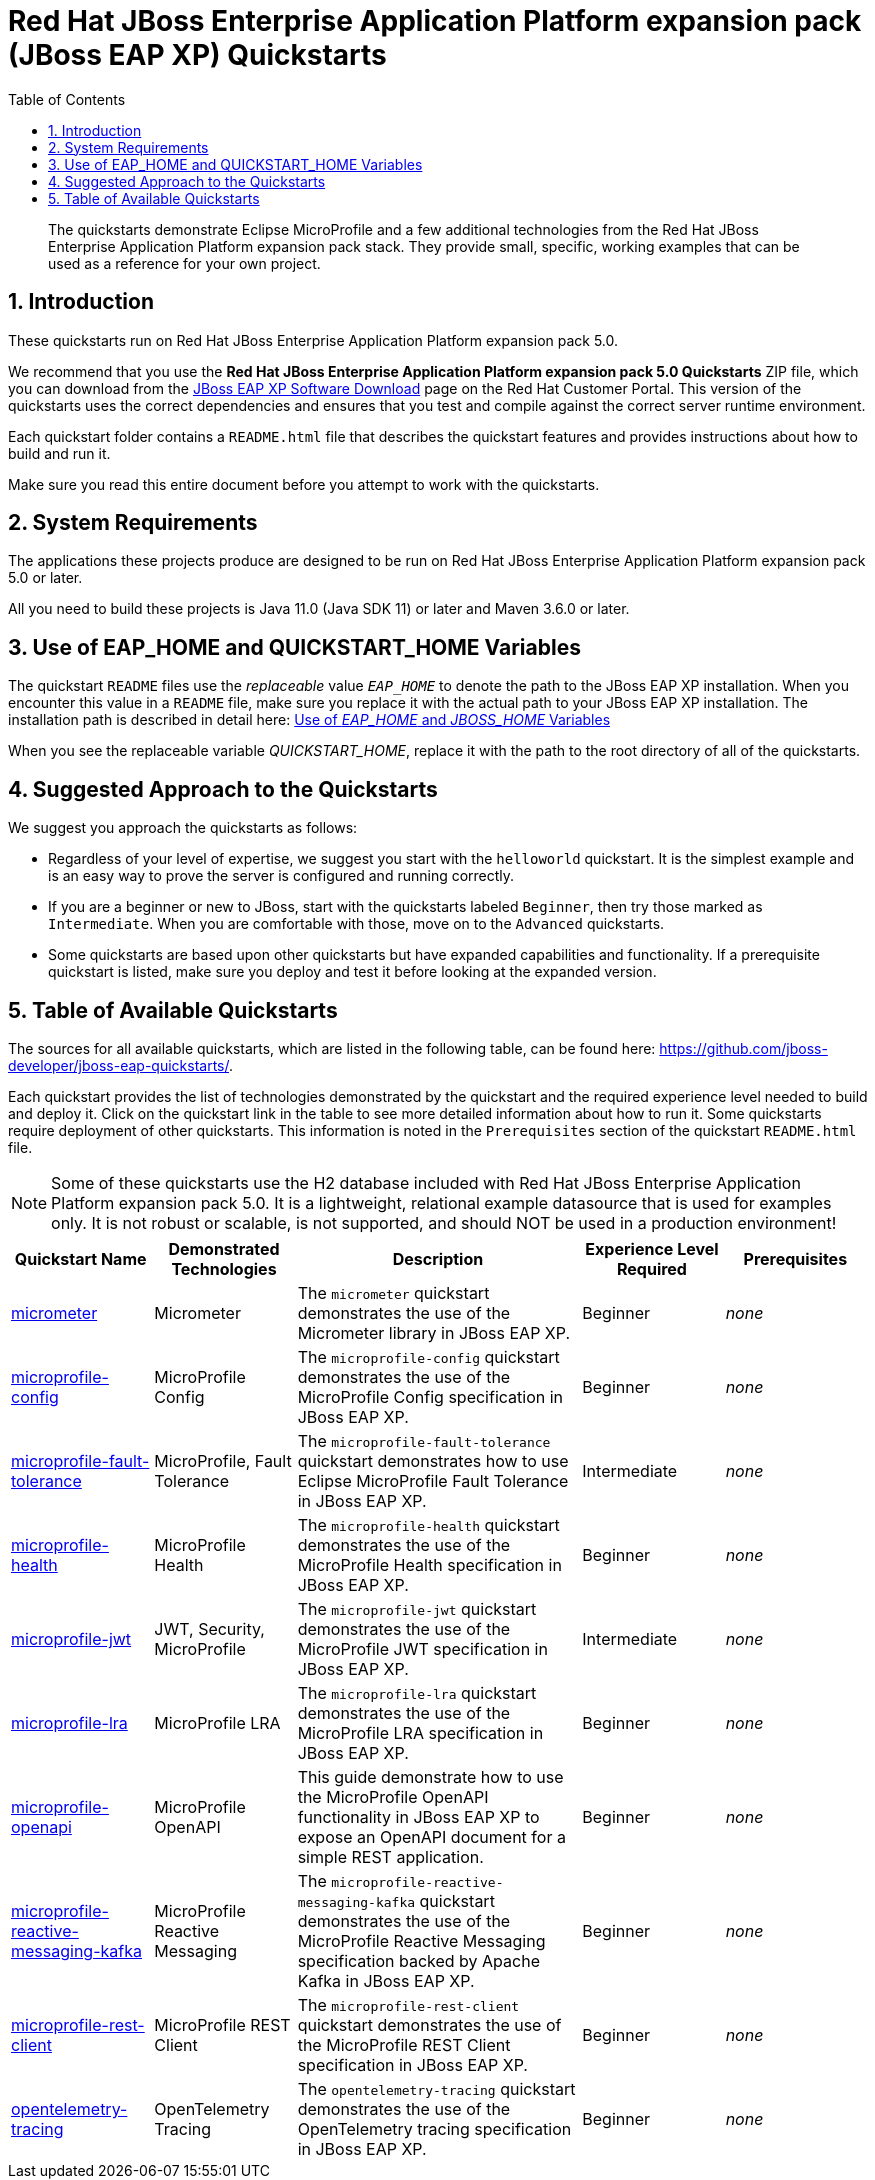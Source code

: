 //***********************************************************************************
// Enable the following flag to build README.html files for JBoss EAP product builds.
// Comment it out for WildFly builds.
//***********************************************************************************
:ProductRelease:

//***********************************************************************************
// Enable the following flag to build README.html files for EAP XP product builds.
// Comment it out for WildFly or JBoss EAP product builds.
//***********************************************************************************
:EAPXPRelease:

// This is a universal name for all releases
:ProductShortName: JBoss EAP
// Product names and links are dependent on whether it is a product release (CD or JBoss)
// or the WildFly project.
// The "DocInfo*" attributes are used to build the book links to the product documentation

ifdef::ProductRelease[]
// JBoss EAP release
:productName: JBoss EAP
:productNameFull: Red Hat JBoss Enterprise Application Platform
:productVersion: 8.0
:DocInfoProductNumber: {productVersion}
:WildFlyQuickStartRepoTag: 8.0.x
:productImageVersion: 8.0.0
:helmChartName: jboss-eap/eap8
endif::[]

ifdef::EAPXPRelease[]
// JBoss EAP XP release
:productName: JBoss EAP XP
:productNameFull: Red Hat JBoss Enterprise Application Platform expansion pack
:productVersion: 5.0
:DocInfoProductNumber: 8.0
:WildFlyQuickStartRepoTag: XP_5.0.0.GA
:productImageVersion: 5.0
:helmChartName: jboss-eap/eap-xp5
endif::[]

ifdef::ProductRelease,EAPXPRelease[]
:githubRepoUrl: https://github.com/jboss-developer/jboss-eap-quickstarts/
:githubRepoCodeUrl: https://github.com/jboss-developer/jboss-eap-quickstarts.git
:jbossHomeName: EAP_HOME
:DocInfoProductName: Red Hat JBoss Enterprise Application Platform
:DocInfoProductNameURL: red_hat_jboss_enterprise_application_platform
:DocInfoPreviousProductName: jboss-enterprise-application-platform
:quickstartDownloadName: {productNameFull} {productVersion} Quickstarts
:quickstartDownloadUrl: https://access.redhat.com/jbossnetwork/restricted/listSoftware.html?product=appplatform&downloadType=distributions
:helmRepoName: jboss-eap
:helmRepoUrl: https://jbossas.github.io/eap-charts/
// END ifdef::ProductRelease,EAPXPRelease[]
endif::[]

ifndef::ProductRelease,EAPXPRelease[]
// WildFly project
:productName: WildFly
:productNameFull: WildFly Application Server
:ProductShortName: {productName}
:jbossHomeName: WILDFLY_HOME
:productVersion: 31
:productImageVersion: 31.0
:githubRepoUrl: https://github.com/wildfly/quickstart/
:githubRepoCodeUrl: https://github.com/wildfly/quickstart.git
:WildFlyQuickStartRepoTag: 31.0.0.Final
:DocInfoProductName: Red Hat JBoss Enterprise Application Platform
:DocInfoProductNameURL: red_hat_jboss_enterprise_application_platform
:DocInfoProductNumber: 8.0
:DocInfoPreviousProductName: jboss-enterprise-application-platform
:helmRepoName: wildfly
:helmRepoUrl: http://docs.wildfly.org/wildfly-charts/
:helmChartName: wildfly/wildfly
// END ifndef::ProductRelease,EAPCDRelease,EAPXPRelease[]
endif::[]

:source: {githubRepoUrl}

// Values for Openshift S2i sections attributes
:CDProductName:  {productNameFull} for OpenShift
:CDProductShortName: {ProductShortName} for OpenShift
:CDProductTitle: {CDProductName}
:CDProductNameSentence: Openshift release for {ProductShortName}
:CDProductAcronym: {CDProductShortName}
:CDProductVersion: {productVersion}
:EapForOpenshiftBookName: {productNameFull} for OpenShift
:EapForOpenshiftOnlineBookName: {EapForOpenshiftBookName} Online
:xpaasproduct: {productNameFull} for OpenShift
:xpaasproductOpenShiftOnline: {xpaasproduct} Online
:xpaasproduct-shortname: {CDProductShortName}
:xpaasproductOpenShiftOnline-shortname: {xpaasproduct-shortname} Online
:ContainerRegistryName: Red Hat Container Registry
:EapForOpenshiftBookName: Getting Started with {ProductShortName} for OpenShift Container Platform
:EapForOpenshiftOnlineBookName: Getting Started with {ProductShortName} for OpenShift Online
:OpenShiftOnlinePlatformName: Red Hat OpenShift Container Platform
:OpenShiftOnlineName: Red Hat OpenShift Online
:ImagePrefixVersion: eap80
:ImageandTemplateImportBaseURL: https://raw.githubusercontent.com/jboss-container-images/jboss-eap-openshift-templates
:ImageandTemplateImportURL: {ImageandTemplateImportBaseURL}/{ImagePrefixVersion}/
:BuildImageStream: jboss-{ImagePrefixVersion}-openjdk11-openshift
:RuntimeImageStream: jboss-{ImagePrefixVersion}-openjdk11-runtime-openshift

// OpenShift repository and reference for quickstarts
:EAPQuickStartRepo: https://github.com/jboss-developer/jboss-eap-quickstarts
:EAPQuickStartRepoRef: 8.0.x
:EAPQuickStartRepoTag: EAP_8.0.0.GA
// Links to the OpenShift documentation
:LinkOpenShiftGuide: https://access.redhat.com/documentation/en-us/{DocInfoProductNameURL}/{DocInfoProductNumber}/html-single/getting_started_with_jboss_eap_for_openshift_container_platform/
:LinkOpenShiftOnlineGuide: https://access.redhat.com/documentation/en-us/{DocInfoProductNameURL}/{DocInfoProductNumber}/html-single/getting_started_with_jboss_eap_for_openshift_online/

ifdef::EAPXPRelease[]
// Attributes for XP releases
:EapForOpenshiftBookName: {productNameFull} for OpenShift
:EapForOpenshiftOnlineBookName: {productNameFull} for OpenShift Online
:xpaasproduct: {productNameFull} for OpenShift
:xpaasproductOpenShiftOnline: {productNameFull} for OpenShift Online
:xpaasproduct-shortname: {ProductShortName} for OpenShift
:xpaasproductOpenShiftOnline-shortname: {ProductShortName} for OpenShift Online
:ContainerRegistryName: Red Hat Container Registry
:EapForOpenshiftBookName: {productNameFull} for OpenShift
:EapForOpenshiftOnlineBookName: {productNameFull} for OpenShift Online
:ImagePrefixVersion: eap-xp5
:ImageandTemplateImportURL: {ImageandTemplateImportBaseURL}/{ImagePrefixVersion}/
:BuildImageStream: jboss-{ImagePrefixVersion}-openjdk11-openshift
:RuntimeImageStream: jboss-{ImagePrefixVersion}-openjdk11-runtime-openshift
// OpenShift repository and reference for quickstarts
:EAPQuickStartRepoRef: xp-5.0.x
// Links to the OpenShift documentation
:LinkOpenShiftGuide: https://access.redhat.com/documentation/en-us/red_hat_jboss_enterprise_application_platform/{DocInfoProductNumber}/html/using_eclipse_microprofile_in_jboss_eap/using-the-openshift-image-for-jboss-eap-xp_default
:LinkOpenShiftOnlineGuide: https://access.redhat.com/documentation/en-us/red_hat_jboss_enterprise_application_platform/{DocInfoProductNumber}/html/using_eclipse_microprofile_in_jboss_eap/using-the-openshift-image-for-jboss-eap-xp_default
endif::[]

ifndef::ProductRelease,EAPCDRelease,EAPXPRelease[]
:ImageandTemplateImportURL: https://raw.githubusercontent.com/wildfly/wildfly-s2i/v{productVersion}.0/
endif::[]

//*************************
// Other values
//*************************
:buildRequirements: Java 11.0 (Java SDK 11) or later and Maven 3.6.0 or later
:jbdsEapServerName: Red Hat JBoss Enterprise Application Platform 7.3
:javaVersion: Jakarta EE 10
ifdef::EAPXPRelease[]
:javaVersion: Eclipse MicroProfile
endif::[]
:githubRepoBranch: master
:guidesBaseUrl: https://github.com/jboss-developer/jboss-developer-shared-resources/blob/master/guides/
:useEclipseUrl: {guidesBaseUrl}USE_JBDS.adoc#use_red_hat_jboss_developer_studio_or_eclipse_to_run_the_quickstarts
:useEclipseDeployJavaClientDocUrl: {guidesBaseUrl}USE_JBDS.adoc#deploy_and_undeploy_a_quickstart_containing_server_and_java_client_projects
:useEclipseDeployEARDocUrl: {guidesBaseUrl}USE_JBDS.adoc#deploy_and_undeploy_a_quickstart_ear_project
:useProductHomeDocUrl: {guidesBaseUrl}USE_OF_{jbossHomeName}.adoc#use_of_product_home_and_jboss_home_variables
:configureMavenDocUrl: {guidesBaseUrl}CONFIGURE_MAVEN_JBOSS_EAP.adoc#configure_maven_to_build_and_deploy_the_quickstarts
:arquillianTestsDocUrl: {guidesBaseUrl}RUN_ARQUILLIAN_TESTS.adoc#run_the_arquillian_tests
:addUserDocUrl: {guidesBaseUrl}CREATE_USERS.adoc#create_users_required_by_the_quickstarts
:addApplicationUserDocUrl: {guidesBaseUrl}CREATE_USERS.adoc#add_an_application_user
:addManagementUserDocUrl: {guidesBaseUrl}CREATE_USERS.adoc#add_an_management_user
:startServerDocUrl: {guidesBaseUrl}START_JBOSS_EAP.adoc#start_the_jboss_eap_server
:configurePostgresDocUrl: {guidesBaseUrl}CONFIGURE_POSTGRESQL_JBOSS_EAP.adoc#configure_the_postgresql_database_for_use_with_the_quickstarts
:configurePostgresDownloadDocUrl: {guidesBaseUrl}CONFIGURE_POSTGRESQL_JBOSS_EAP.adoc#download_and_install_postgresql
:configurePostgresCreateUserDocUrl: {guidesBaseUrl}CONFIGURE_POSTGRESQL_JBOSS_EAP.adoc#create_a_database_user
:configurePostgresAddModuleDocUrl: {guidesBaseUrl}CONFIGURE_POSTGRESQL_JBOSS_EAP.adoc#add_the_postgres_module_to_the_jboss_eap_server
:configurePostgresDriverDocUrl: {guidesBaseUrl}CONFIGURE_POSTGRESQL_JBOSS_EAP.adoc#configure_the_postgresql_driver_in_the_jboss_eap_server
:configureBytemanDownloadDocUrl: {guidesBaseUrl}CONFIGURE_BYTEMAN.adoc#download_and_configure_byteman
:configureBytemanDisableDocUrl: {guidesBaseUrl}CONFIGURE_BYTEMAN.adoc#disable_the_byteman_script
:configureBytemanClearDocUrl: {guidesBaseUrl}CONFIGURE_BYTEMAN.adoc#clear_the_transaction_object_store
:configureBytemanQuickstartDocUrl: {guidesBaseUrl}CONFIGURE_BYTEMAN.adoc#configure_byteman_for_use_with_the_quickstarts
:configureBytemanHaltDocUrl: {guidesBaseUrl}CONFIGURE_BYTEMAN.adoc#use_byteman_to_halt_the_application[
:configureBytemanQuickstartsDocUrl: {guidesBaseUrl}CONFIGURE_BYTEMAN.adoc#configure_byteman_for_use_with_the_quickstarts

:EESubsystemNamespace: urn:jboss:domain:ee:4.0
:IiopOpenJdkSubsystemNamespace: urn:jboss:domain:iiop-openjdk:2.0
:MailSubsystemNamespace: urn:jboss:domain:mail:3.0
:SingletonSubsystemNamespace: urn:jboss:domain:singleton:1.0
:TransactionsSubsystemNamespace: urn:jboss:domain:transactions:4.0

// LinkProductDocHome: https://access.redhat.com/documentation/en/red-hat-jboss-enterprise-application-platform/
:LinkProductDocHome: https://access.redhat.com/documentation/en/jboss-enterprise-application-platform-continuous-delivery
:LinkConfigGuide: https://access.redhat.com/documentation/en-us/{DocInfoProductNameURL}/{DocInfoProductNumber}/html-single/configuration_guide/
:LinkDevelopmentGuide: https://access.redhat.com/documentation/en-us/{DocInfoProductNameURL}/{DocInfoProductNumber}/html-single/development_guide/
:LinkGettingStartedGuide: https://access.redhat.com/documentation/en-us/{DocInfoProductNameURL}/{DocInfoProductNumber}/html-single/getting_started_guide/
:LinkOpenShiftWelcome: https://docs.openshift.com/online/welcome/index.html
:LinkOpenShiftSignup: https://docs.openshift.com/online/getting_started/choose_a_plan.html
:OpenShiftTemplateName: JBoss EAP CD (no https)

:ConfigBookName: Configuration Guide
:DevelopmentBookName: Development Guide
:GettingStartedBookName: Getting Started Guide

:JBDSProductName: Red Hat CodeReady Studio
:JBDSVersion: 12.15
:LinkJBDSInstall:  https://access.redhat.com/documentation/en-us/red_hat_codeready_studio/{JBDSVersion}/html-single/installation_guide/
:JBDSInstallBookName: Installation Guide
:LinkJBDSGettingStarted: https://access.redhat.com/documentation/en-us/red_hat_codeready_studio/{JBDSVersion}/html-single/getting_started_with_codeready_studio_tools/
:JBDSGettingStartedBookName: Getting Started with CodeReady Studio Tools

:toc:
:toclevels: 4
:numbered:

ifndef::ProductRelease,EAPXPRelease[]
= {productName} Quickstarts

[toc]

[abstract]
The quickstarts demonstrate {javaVersion} and a few additional technologies from the {productNameFull} stack. They provide small, specific, working examples that can be used as a reference for your own project.

[[introduction]]
== Introduction

These quickstarts run on the WildFly application server. The quickstarts are configured to use the correct Maven dependencies and ensure that you test and compile the quickstarts against the correct runtime environment.

Each quickstart folder contains a `README-source.adoc` file that describes the quickstart features and provides instructions about how to build and run it. Instructions are provided to build the more readable `README.html` files.

Make sure you read this entire document before you attempt to work with the quickstarts.

[[system_requirements]]
== System Requirements

The applications these projects produce are designed to be run on {productNameFull} {productVersion} or later.

All you need to build these projects is {buildRequirements}.

[[use_of_product_home_and_jboss_home_variables]]
== Use of WILDFLY_HOME and QUICKSTART_HOME Variables

The quickstart `README` files use the _replaceable_ value `__WILDFLY_HOME__` to denote the path to the WildFly server. When you encounter this value in a `README` file, make sure you replace it with the actual path to your WildFly server.

When you see the replaceable variable __QUICKSTART_HOME__, replace it with the path to the root directory of all of the quickstarts.

[[suggested_approach_to_the_quickstarts]]
== Suggested Approach to the Quickstarts

We recommend that you approach the quickstarts as follows:

* Regardless of your level of expertise, we suggest you start with the `helloworld` quickstart. It is the simplest example and is an easy way to prove the server is configured and running correctly.
* If you are a beginner or new to JBoss, start with the quickstarts labeled `Beginner`, then try those marked as `Intermediate`. When you are comfortable with those, move on to the `Advanced` quickstarts.
* Some quickstarts are based upon other quickstarts but have expanded capabilities and functionality. If a prerequisite quickstart is listed, make sure you deploy and test it before looking at the expanded version.

The root folder of each individual quickstart contains a `README.html` file with detailed instructions on how to build and run the example.

// END ifndef::ProductRelease,EAPCDRelease,EAPXPRelease[]
endif::[]

//**********************************************************************************
//
// WildFly Developers: You can ignore the rest of this file.
// It is for the JBoss EAP product, CD and XP Releases.
//
//**********************************************************************************

ifdef::ProductRelease,EAPXPRelease[]
// These instructions are only for the JBoss EAP product, CD and XP Releases.
= {productNameFull} ({productName}) Quickstarts

[abstract]
The quickstarts demonstrate {javaVersion} and a few additional technologies from the {productNameFull} stack. They provide small, specific, working examples that can be used as a reference for your own project.

[[introduction]]
== Introduction

These quickstarts run on {productNameFull} {productVersion}.

We recommend that you use the *{quickstartDownloadName}* ZIP file, which you can download from the {quickstartDownloadUrl}[{productName} Software Download] page on the Red Hat Customer Portal. This version of the quickstarts uses the correct dependencies and ensures that you test and compile against the correct server runtime environment.

Each quickstart folder contains a `README{outfilesuffix}` file that describes the quickstart features and provides instructions about how to build and run it.

Make sure you read this entire document before you attempt to work with the quickstarts.

ifdef::ProductRelease,EAPXPRelease[]
// System Requirements are not needed for the CD Releases, only for the Product and XP Release.
[[system_requirements]]
== System Requirements

The applications these projects produce are designed to be run on {productNameFull} {productVersion} or later.

All you need to build these projects is {buildRequirements}.

[[use_of_product_home_and_jboss_home_variables]]
== Use of {jbossHomeName} and QUICKSTART_HOME Variables

The quickstart `README` files use the _replaceable_ value `__{jbossHomeName}__`  to denote the path to the {productName} installation. When you encounter this value in a `README` file, make sure you replace it with the actual path to your {productName} installation. The installation path is described in detail here: link:{useProductHomeDocUrl}[Use of __{jbossHomeName}__ and __JBOSS_HOME__ Variables]

When you see the replaceable variable __QUICKSTART_HOME__, replace it with the path to the root directory of all of the quickstarts.
// END ifdef::ProductRelease,EAPXPRelease[]
endif::[]

[[suggested_approach_to_the_quickstarts]]
== Suggested Approach to the Quickstarts

We suggest you approach the quickstarts as follows:

* Regardless of your level of expertise, we suggest you start with the `helloworld` quickstart. It is the simplest example and is an easy way to prove the server is configured and running correctly.
* If you are a beginner or new to JBoss, start with the quickstarts labeled `Beginner`, then try those marked as `Intermediate`. When you are comfortable with those, move on to the `Advanced` quickstarts.
* Some quickstarts are based upon other quickstarts but have expanded capabilities and functionality. If a prerequisite quickstart is listed, make sure you deploy and test it before looking at the expanded version.

// END ifdef::ProductRelease,EAPXPRelease[]
endif::[]

// The following is included for all versions: WildFly, JBoss EAP, EAP CD and EAP XP
[[available_quickstarts]]
== Table of Available Quickstarts

The sources for all available quickstarts, which are listed in the following table, can be found here: {githubRepoUrl}.

Each quickstart provides the list of technologies demonstrated by the quickstart and the required experience level needed to build and deploy it. Click on the quickstart link in the table to see more detailed information about how to run it. Some quickstarts require deployment of other quickstarts. This information is noted in the `Prerequisites` section of the quickstart `README.html` file.

NOTE: Some of these quickstarts use the H2 database included with {productNameFull} {productVersion}. It is a lightweight, relational example datasource that is used for examples only. It is not robust or scalable, is not supported, and should NOT be used in a production environment!

//<TOC>
[cols="1,1,2,1,1", options="header"]
|===
| Quickstart Name | Demonstrated Technologies | Description | Experience Level Required | Prerequisites
| link:micrometer/README{outfilesuffix}[micrometer]|Micrometer | The `micrometer` quickstart demonstrates the use of the Micrometer library in {productName}. | Beginner | _none_
| link:microprofile-config/README{outfilesuffix}[microprofile-config]|MicroProfile Config | The `microprofile-config` quickstart demonstrates the use of the MicroProfile Config specification in {productName}. | Beginner | _none_
| link:microprofile-fault-tolerance/README{outfilesuffix}[microprofile-fault-tolerance]|MicroProfile, Fault Tolerance | The `microprofile-fault-tolerance` quickstart demonstrates how to use Eclipse MicroProfile Fault Tolerance in {productName}. | Intermediate | _none_
| link:microprofile-health/README{outfilesuffix}[microprofile-health]|MicroProfile Health | The `microprofile-health` quickstart demonstrates the use of the MicroProfile Health specification in {productName}. | Beginner | _none_
| link:microprofile-jwt/README{outfilesuffix}[microprofile-jwt]|JWT, Security, MicroProfile | The `microprofile-jwt` quickstart demonstrates the use of the MicroProfile JWT specification in {productName}. | Intermediate | _none_
| link:microprofile-lra/README{outfilesuffix}[microprofile-lra]|MicroProfile LRA | The `microprofile-lra` quickstart demonstrates the use of the MicroProfile LRA specification in {productName}. | Beginner | _none_
| link:microprofile-openapi/README{outfilesuffix}[microprofile-openapi]|MicroProfile OpenAPI | This guide demonstrate how to use the MicroProfile OpenAPI functionality in {productName} to expose an OpenAPI document for a simple REST application. | Beginner | _none_
| link:microprofile-reactive-messaging-kafka/README{outfilesuffix}[microprofile-reactive-messaging-kafka]|MicroProfile Reactive Messaging | The `microprofile-reactive-messaging-kafka` quickstart demonstrates the use of the MicroProfile Reactive Messaging specification backed by Apache Kafka in {productName}. | Beginner | _none_
| link:microprofile-rest-client/README{outfilesuffix}[microprofile-rest-client]|MicroProfile REST Client | The `microprofile-rest-client` quickstart demonstrates the use of the MicroProfile REST Client specification in {productName}. | Beginner | _none_
| link:opentelemetry-tracing/README{outfilesuffix}[opentelemetry-tracing]|OpenTelemetry Tracing | The `opentelemetry-tracing` quickstart demonstrates the use of the OpenTelemetry tracing specification in {productName}. | Beginner | _none_
|===
//</TOC>

